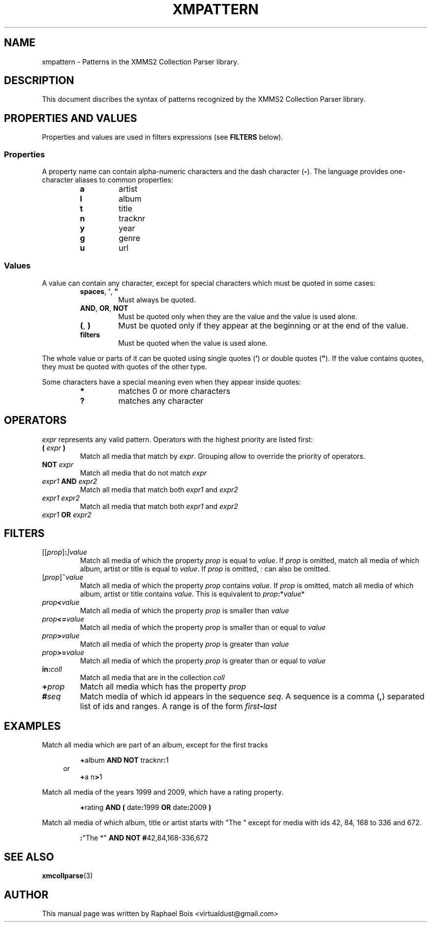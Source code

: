 .\" 
.\" XMMS2 Collection parser.
.\"
.\" xmpattern.3 - Patterns XMMS2 Collection Parser library
.\"
.\" Copyright (C) 2010 Raphaël Bois
.\"
.\" Redistribution and use in source and binary forms, with or without
.\" modification, are permitted provided that the following conditions
.\" are met:
.\" 1. Redistributions of source code must retain the above copyright
.\"    notice, this list of conditions and the following disclaimer
.\"    in this position and unchanged.
.\" 2. Redistributions in binary form must reproduce the above copyright
.\"    notice, this list of conditions and the following disclaimer in the
.\"    documentation and/or other materials provided with the distribution.
.\" 3. The name of the author may not be used to endorse or promote products
.\"    derived from this software without specific prior written permission
.\" 
.\" THIS SOFTWARE IS PROVIDED BY THE AUTHOR ``AS IS'' AND ANY EXPRESS OR
.\" IMPLIED WARRANTIES, INCLUDING, BUT NOT LIMITED TO, THE IMPLIED WARRANTIES
.\" OF MERCHANTABILITY AND FITNESS FOR A PARTICULAR PURPOSE ARE DISCLAIMED.
.\" IN NO EVENT SHALL THE AUTHOR BE LIABLE FOR ANY DIRECT, INDIRECT,
.\" INCIDENTAL, SPECIAL, EXEMPLARY, OR CONSEQUENTIAL DAMAGES (INCLUDING, BUT
.\" NOT LIMITED TO, PROCUREMENT OF SUBSTITUTE GOODS OR SERVICES; LOSS OF USE,
.\" DATA, OR PROFITS; OR BUSINESS INTERRUPTION) HOWEVER CAUSED AND ON ANY
.\" THEORY OF LIABILITY, WHETHER IN CONTRACT, STRICT LIABILITY, OR TORT
.\" (INCLUDING NEGLIGENCE OR OTHERWISE) ARISING IN ANY WAY OUT OF THE USE OF
.\" THIS SOFTWARE, EVEN IF ADVISED OF THE POSSIBILITY OF SUCH DAMAGE.
.\" 
.TH XMPATTERN 7 "Draft 0.1" "" "Draft 0.1"
.SH NAME
xmpattern - Patterns in the XMMS2 Collection Parser library.
.SH DESCRIPTION
.PP
This document discribes the syntax of patterns recognized by the XMMS2
Collection Parser library. 
.SH PROPERTIES AND VALUES
.PP
Properties and values are used in filters expressions (see \fBFILTERS\fP
below).
.SS Properties
.PP
A property name can contain alpha-numeric characters and the dash character
(\fB-\fP). The language provides one-character aliases to common properties:
.PP
.PD 0
.RS
.TP
.B a
artist
.TP
.B l
album
.TP
.B t
title
.TP
.B n
tracknr
.TP
.B y
year
.TP
.B g
genre
.TP
.B u
url
.RE
.PD
.SS Values
.PP
A value can contain any character, except for special characters which must be
quoted in some cases:
.PP
.PD 0
.RS
.TP
\fBspaces\fP, \fB'\fP, \fB"\fP
Must always be quoted.
.TP
.BR AND ", " OR ", " NOT
Must be quoted only when they are the value and the value is used alone.
.TP
.BR ( ", " )
Must be quoted only if they appear at the beginning or at the end of the value.
.TP
.B filters
Must be quoted when the value is used alone.
.RE
.PD
.PP
The whole value or parts
of it can be quoted using single quotes (\fB'\fP) or double quotes (\fB"\fP).
If the value contains quotes, they must be quoted with quotes of the other type.
.PP
Some characters have a special meaning even when they appear inside quotes:
.PP
.PD 0
.RS
.TP
.B *
matches 0 or more characters
.TP
.B ?
matches any character
.RE
.PD
.SH OPERATORS
.PP
\fIexpr\fP represents any valid pattern. Operators with the highest priority
are listed first:
.PP
.PD 0
.TP
.BI "( " expr " )"
Match all media that match by \fIexpr\fP. Grouping allow to override the
priority of operators.
.TP
.BI "NOT " expr
Match all media that do not match \fIexpr\fP
.TP
.IB expr1 " AND " expr2
Match all media that match both \fIexpr1\fP and \fIexpr2\fP
.TP
.I expr1 expr2
Match all media that match both \fIexpr1\fP and \fIexpr2\fP
.TP
.IB expr1 " OR " expr2
.PD
.SH "FILTERS"
.PP
.PD 0
.TP
.IB \fP[[\fIprop\fP]\fI :\fP]\fB value
Match all media of which the property \fIprop\fP is equal to \fIvalue\fP.
If \fIprop\fP is omitted, match all media of which album, artist or title is
equal to \fIvalue\fP. If \fIprop\fP is omitted, \fI:\fP can also be omitted.
.TP
.IB \fP[\fIprop\fP]\fI ~ value
Match all media of which the property \fIprop\fP contains \fIvalue\fP.
If \fIprop\fP is omitted, match all media of which album, artist or title
contains \fIvalue\fP. This is equivalent to \fIprop\fP\fB:\fP*\fIvalue\fP*
.TP
.IB prop "<" value
Match all media of which the property \fIprop\fP is smaller than \fIvalue\fP
.TP
.IB prop "<=" value
Match all media of which the property \fIprop\fP is smaller than or equal to
\fIvalue\fP
.TP
.IB prop ">" value
Match all media of which the property \fIprop\fP is greater than \fIvalue\fP
.TP
.IB prop ">=" value
Match all media of which the property \fIprop\fP is greater than or equal to
\fIvalue\fP
.TP
.BI in: \fIcoll\fP
Match all media that are in the collection \fIcoll\fP
.TP
.BI + prop
Match all media which has the property \fIprop\fP
.TP
.BI # seq
Match media of which id appears in the sequence \fIseq\fP. A sequence is a
comma (\fB,\fP) separated list of ids and ranges. A range is of the form
\fIfirst\fP\fB-\fP\fIlast\fP
.PD
.SH EXAMPLES
.PP
Match all media which are part of an album, except for the first tracks
.RS
.PP
\fB+\fPalbum \fBAND\fP \fBNOT\fP tracknr\fB:\fP1
.br
.in -3n
or
.in
.br
\fB+\fPa n\fB>\fP1
.RE
.sp
.PP
Match all media of the years 1999 and 2009, which have a rating property.
.RS
.PP
\fB+\fPrating \fBAND\fP \fB(\fP date\fB:\fP1999 \fBOR\fP date\fB:\fP2009 \fB)\fP
.RE
.sp
.PP
Match all media of which album, title or artist starts with "The " except for media with ids 42, 84, 168 to 336 and 672.
.RS
.PP
\fB:\fP"The *" \fBAND\fP \fBNOT\fP \fB#\fP42,84,168-336,672
.RE
.SH "SEE ALSO"
.BR xmcollparse (3)
.SH AUTHOR
This manual page was written by Raphael Bois <virtualdust@gmail.com>

